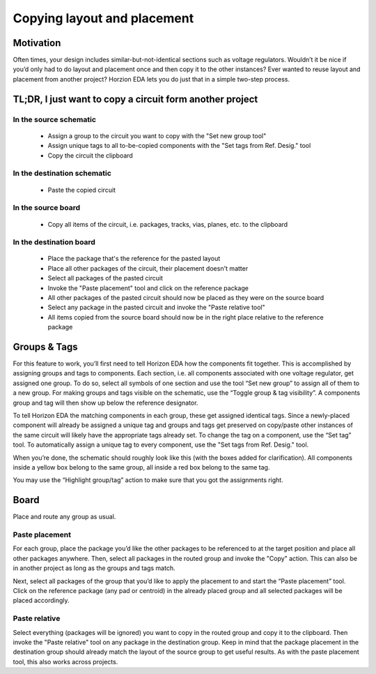 Copying layout and placement
=============================


Motivation
----------

Often times, your design includes similar-but-not-identical sections
such as voltage regulators. Wouldn’t it be nice if you’d only had to do
layout and placement once and then copy it to the other instances? Ever
wanted to reuse layout and placement from another project?
Horzion EDA lets you do just that in a simple two-step process.

TL;DR, I just want to copy a circuit form another project
---------------------------------------------------------

In the source schematic
~~~~~~~~~~~~~~~~~~~~~~~

 - Assign a group to the circuit you want to copy with the "Set new group tool"
 - Assign unique tags to all to-be-copied components with the "Set tags from Ref. Desig." tool
 - Copy the circuit the clipboard

In the destination schematic
~~~~~~~~~~~~~~~~~~~~~~~~~~~~

 - Paste the copied circuit

In the source board
~~~~~~~~~~~~~~~~~~~

 - Copy all items of the circuit, i.e. packages, tracks, vias, planes, etc. to the clipboard

In the destination board
~~~~~~~~~~~~~~~~~~~~~~~~

 - Place the package that's the reference for the pasted layout
 - Place all other packages of the circuit, their placement doesn't matter
 - Select all packages of the pasted circuit
 - Invoke the "Paste placement" tool and click on the reference package
 - All other packages of the pasted circuit should now be placed as they were on the source board
 - Select any package in the pasted circuit and invoke the "Paste relative tool"
 - All items copied from the source board should now be in the right place relative to the reference package

Groups & Tags
-------------

For this feature to work, you’ll first need to tell Horizon EDA how the
components fit together. This is accomplished by assigning groups and
tags to components. Each section, i.e. all components associated with
one voltage regulator, get assigned one group. To do so, select all
symbols of one section and use the tool “Set new group” to assign all of
them to a new group. For making groups and tags visible on the
schematic, use the “Toggle group & tag visibility”. A components group
and tag will then show up below the reference designator.

To tell Horizon EDA the matching components in each group, these get
assigned identical tags. Since a newly-placed component will already be
assigned a unique tag and groups and tags get preserved on copy/paste
other instances of the same circuit will likely have the appropriate
tags already set. To change the tag on a component, use the “Set tag”
tool. To automatically assign a unique tag to every component, use the
"Set tags from Ref. Desig." tool.

When you’re done, the schematic should roughly look like this (with the
boxes added for clarification). All components inside a yellow box
belong to the same group, all inside a red box belong to the same tag.

.. image:: images/groups-tags.png

You may use the “Highlight group/tag” action to make sure that you got
the assignments right.


Board
-----

Place and route any group as usual.

Paste placement
~~~~~~~~~~~~~~~

For each group, place the package you’d like the other packages to be
referenced to at the target position and place all other packages
anywhere. Then, select all packages in the routed group and invoke the "Copy" action.
This can also be in another project as long as the groups and tags match.

Next, select all packages of the group that you’d like to
apply the placement to and start the “Paste placement” tool. Click on the
reference package (any pad or centroid) in the already placed group and
all selected packages will be placed accordingly.

Paste relative
~~~~~~~~~~~~~~

Select everything (packages will be ignored) you want to copy in
the routed group and copy it to the clipboard. Then invoke the "Paste relative"
tool on any package in the destination group. Keep in mind that the
package placement in the destination group should already match the layout
of the source group to get useful results. As with the paste placement tool,
this also works across projects.


